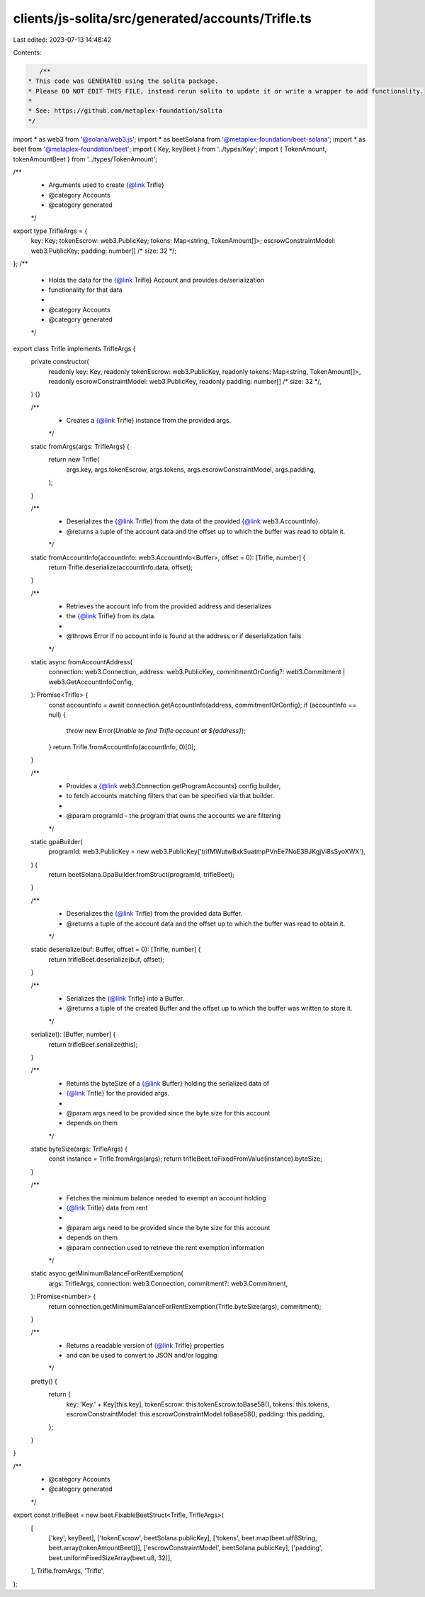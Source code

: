 clients/js-solita/src/generated/accounts/Trifle.ts
==================================================

Last edited: 2023-07-13 14:48:42

Contents:

.. code-block:: ts

    /**
 * This code was GENERATED using the solita package.
 * Please DO NOT EDIT THIS FILE, instead rerun solita to update it or write a wrapper to add functionality.
 *
 * See: https://github.com/metaplex-foundation/solita
 */

import * as web3 from '@solana/web3.js';
import * as beetSolana from '@metaplex-foundation/beet-solana';
import * as beet from '@metaplex-foundation/beet';
import { Key, keyBeet } from '../types/Key';
import { TokenAmount, tokenAmountBeet } from '../types/TokenAmount';

/**
 * Arguments used to create {@link Trifle}
 * @category Accounts
 * @category generated
 */
export type TrifleArgs = {
  key: Key;
  tokenEscrow: web3.PublicKey;
  tokens: Map<string, TokenAmount[]>;
  escrowConstraintModel: web3.PublicKey;
  padding: number[] /* size: 32 */;
};
/**
 * Holds the data for the {@link Trifle} Account and provides de/serialization
 * functionality for that data
 *
 * @category Accounts
 * @category generated
 */
export class Trifle implements TrifleArgs {
  private constructor(
    readonly key: Key,
    readonly tokenEscrow: web3.PublicKey,
    readonly tokens: Map<string, TokenAmount[]>,
    readonly escrowConstraintModel: web3.PublicKey,
    readonly padding: number[] /* size: 32 */,
  ) {}

  /**
   * Creates a {@link Trifle} instance from the provided args.
   */
  static fromArgs(args: TrifleArgs) {
    return new Trifle(
      args.key,
      args.tokenEscrow,
      args.tokens,
      args.escrowConstraintModel,
      args.padding,
    );
  }

  /**
   * Deserializes the {@link Trifle} from the data of the provided {@link web3.AccountInfo}.
   * @returns a tuple of the account data and the offset up to which the buffer was read to obtain it.
   */
  static fromAccountInfo(accountInfo: web3.AccountInfo<Buffer>, offset = 0): [Trifle, number] {
    return Trifle.deserialize(accountInfo.data, offset);
  }

  /**
   * Retrieves the account info from the provided address and deserializes
   * the {@link Trifle} from its data.
   *
   * @throws Error if no account info is found at the address or if deserialization fails
   */
  static async fromAccountAddress(
    connection: web3.Connection,
    address: web3.PublicKey,
    commitmentOrConfig?: web3.Commitment | web3.GetAccountInfoConfig,
  ): Promise<Trifle> {
    const accountInfo = await connection.getAccountInfo(address, commitmentOrConfig);
    if (accountInfo == null) {
      throw new Error(`Unable to find Trifle account at ${address}`);
    }
    return Trifle.fromAccountInfo(accountInfo, 0)[0];
  }

  /**
   * Provides a {@link web3.Connection.getProgramAccounts} config builder,
   * to fetch accounts matching filters that can be specified via that builder.
   *
   * @param programId - the program that owns the accounts we are filtering
   */
  static gpaBuilder(
    programId: web3.PublicKey = new web3.PublicKey('trifMWutwBxkSuatmpPVnEe7NoE3BJKgjVi8sSyoXWX'),
  ) {
    return beetSolana.GpaBuilder.fromStruct(programId, trifleBeet);
  }

  /**
   * Deserializes the {@link Trifle} from the provided data Buffer.
   * @returns a tuple of the account data and the offset up to which the buffer was read to obtain it.
   */
  static deserialize(buf: Buffer, offset = 0): [Trifle, number] {
    return trifleBeet.deserialize(buf, offset);
  }

  /**
   * Serializes the {@link Trifle} into a Buffer.
   * @returns a tuple of the created Buffer and the offset up to which the buffer was written to store it.
   */
  serialize(): [Buffer, number] {
    return trifleBeet.serialize(this);
  }

  /**
   * Returns the byteSize of a {@link Buffer} holding the serialized data of
   * {@link Trifle} for the provided args.
   *
   * @param args need to be provided since the byte size for this account
   * depends on them
   */
  static byteSize(args: TrifleArgs) {
    const instance = Trifle.fromArgs(args);
    return trifleBeet.toFixedFromValue(instance).byteSize;
  }

  /**
   * Fetches the minimum balance needed to exempt an account holding
   * {@link Trifle} data from rent
   *
   * @param args need to be provided since the byte size for this account
   * depends on them
   * @param connection used to retrieve the rent exemption information
   */
  static async getMinimumBalanceForRentExemption(
    args: TrifleArgs,
    connection: web3.Connection,
    commitment?: web3.Commitment,
  ): Promise<number> {
    return connection.getMinimumBalanceForRentExemption(Trifle.byteSize(args), commitment);
  }

  /**
   * Returns a readable version of {@link Trifle} properties
   * and can be used to convert to JSON and/or logging
   */
  pretty() {
    return {
      key: 'Key.' + Key[this.key],
      tokenEscrow: this.tokenEscrow.toBase58(),
      tokens: this.tokens,
      escrowConstraintModel: this.escrowConstraintModel.toBase58(),
      padding: this.padding,
    };
  }
}

/**
 * @category Accounts
 * @category generated
 */
export const trifleBeet = new beet.FixableBeetStruct<Trifle, TrifleArgs>(
  [
    ['key', keyBeet],
    ['tokenEscrow', beetSolana.publicKey],
    ['tokens', beet.map(beet.utf8String, beet.array(tokenAmountBeet))],
    ['escrowConstraintModel', beetSolana.publicKey],
    ['padding', beet.uniformFixedSizeArray(beet.u8, 32)],
  ],
  Trifle.fromArgs,
  'Trifle',
);


